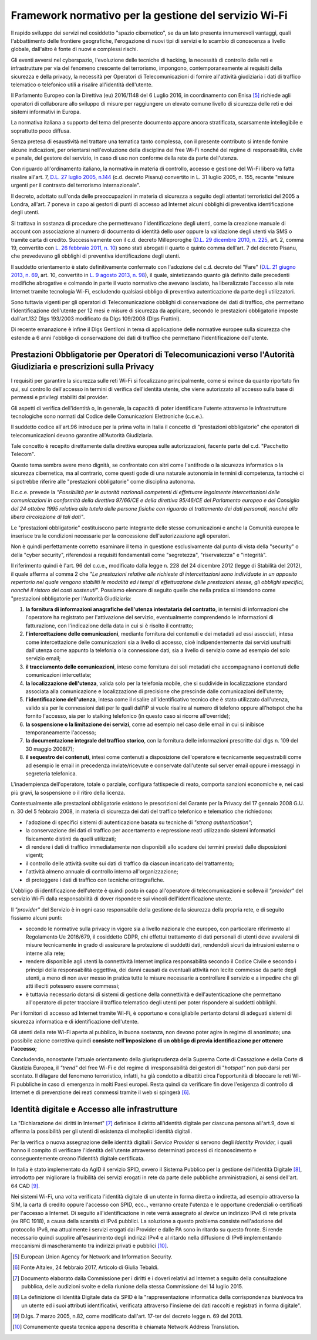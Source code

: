 Framework normativo per la gestione del servizio Wi-Fi
========================================================

Il rapido sviluppo dei servizi nel cosiddetto "spazio cibernetico", se
da un lato presenta innumerevoli vantaggi, quali l'abbattimento delle
frontiere geografiche, l'erogazione di nuovi tipi di servizi e lo
scambio di conoscenza a livello globale, dall'altro è fonte di nuovi e
complessi rischi.

Gli eventi avversi nel cyberspazio, l'evoluzione delle tecniche di
hacking, la necessità di controllo delle reti e infrastrutture per via
del fenomeno crescente del terrorismo, impongono, contemporaneamente ai
requisiti della sicurezza e della privacy, la necessità per Operatori di
Telecomunicazioni di fornire all'attività giudiziaria i dati di traffico
telematico o telefonico utili a risalire all'identità dell'utente.

Il Parlamento Europeo con la Direttiva (eu) 2016/1148 del 6 Luglio 2016,
in coordinamento con Enisa [5]_ richiede agli operatori di collaborare
allo sviluppo di misure per raggiungere un elevato comune livello di
sicurezza delle reti e dei sistemi informativi in Europa.

La normativa italiana a supporto del tema del presente documento appare
ancora stratificata, scarsamente intellegibile e soprattutto poco
diffusa.

Senza pretesa di esaustività nel trattare una tematica tanto complessa,
con il presente contributo si intende fornire alcune indicazioni, per
orientarsi nell'evoluzione della disciplina del free Wi-Fi nonché del
regime di responsabilità, civile e penale, del gestore del servizio, in
caso di uso non conforme della rete da parte dell'utenza.

Con riguardo all'ordinamento italiano, la normativa in materia
di controllo, accesso e gestione del Wi-Fi libero va fatta risalire
all'art. 7, `D.L. 27 luglio 2005, n.144 <http://www.normattiva.it/uri-res/N2Ls?urn:nir:stato:decreto.legge:2005-07-27;144!vig=>`__
(c.d. decreto Pisanu) convertito in L. 31 luglio 2005, n. 155, recante
"misure urgenti per il contrasto del terrorismo internazionale".

Il decreto, adottato sull'onda delle preoccupazioni in materia di
sicurezza a seguito degli attentati terroristici del 2005 a Londra,
all'art. 7 poneva in capo ai gestori di punti di accesso ad Internet
alcuni obblighi di preventiva identificazione degli utenti.

Si trattava in sostanza di procedure che permettevano
l'identificazione degli utenti, come la creazione manuale di account con
associazione al numero di documento di identità dello *user* oppure la
validazione degli utenti via SMS o tramite carta di credito.
Successivamente con il c.d. decreto Milleproroghe (`D.L. 29 dicembre
2010, n.
225 <http://www.normattiva.it/uri-res/N2Ls?urn:nir:stato:decreto.legge:2010-12-29;225!vig=>`__,
art. 2, comma 19, convertito con `L. 26 febbraio 2011, n.
10 <http://www.normattiva.it/uri-res/N2Ls?urn:nir:stato:legge:2011-02-26;10!vig=>`__)
sono stati abrogati il quarto e quinto comma dell'art. 7 del decreto
Pisanu, che prevedevano gli obblighi di preventiva identificazione degli
utenti.

Il suddetto orientamento è stato definitivamente confermato con
l'adozione del c.d. decreto del "Fare" (`D.L. 21 giugno 2013, n.
69 <http://www.normattiva.it/uri-res/N2Ls?urn:nir:stato:decreto.legge:2013-06-21;69!vig=>`__,
art. 10, convertito in `L. 9 agosto 2013, n.
98 <http://www.normattiva.it/uri-res/N2Ls?urn:nir:stato:legge:2013-08-09;98!vig=>`__),
il quale, sintetizzando quanto già definito dalle precedenti modifiche
abrogative e colmando in parte il vuoto normativo che avevano lasciato,
ha liberalizzato l'accesso alla rete Internet tramite tecnologia Wi-Fi,
escludendo qualsiasi obbligo di preventiva autenticazione da parte
degli utilizzatori.

Sono tuttavia vigenti per gli operatori di Telecomunicazione obblighi di
conservazione dei dati di traffico, che permettano l'identificazione
dell'utente per 12 mesi e misure di sicurezza da applicare, secondo le
prestazioni obbligatorie imposte dall'art.132 Dlgs 193/2003 modificato
da Dlgs 109/2008 (Dlgs Frattini).

Di recente emanazione è infine il Dlgs Gentiloni in tema di applicazione
delle normative europee sulla sicurezza che estende a 6 anni l'obbligo
di conservazione dei dati di traffico che permettano l'identificazione
dell'utente.

Prestazioni Obbligatorie per Operatori di Telecomunicazioni verso l'Autorità Giudiziaria e prescrizioni sulla Privacy
---------------------------------------------------------------------------------------------------------------------

I requisiti per garantire la sicurezza sulle reti Wi-Fi si focalizzano
principalmente, come si evince da quanto riportato fin qui, sul
controllo dell'accesso in termini di verifica dell'identità utente, che
viene autorizzato all'accesso sulla base di permessi e privilegi
stabiliti dal provider.

Gli aspetti di verifica dell'identità o, in generale, la capacità di
poter identificare l'utente attraverso le infrastrutture tecnologiche
sono normati dal Codice delle Comunicazioni Elettroniche (c.c.e.).

Il suddetto codice all'art.96 introduce per la prima volta in Italia il
concetto di "prestazioni obbligatorie" che operatori di
telecomunicazioni devono garantire all'Autorità Giudiziaria.

Tale concetto è recepito direttamente dalla direttiva europea sulle
autorizzazioni, facente parte del c.d. "Pacchetto Telecom".

Questo tema sembra avere meno dignità, se confrontato con altri come
l'antifrode o la sicurezza informatica o la sicurezza cibernetica, ma al
contrario, come questi gode di una naturale autonomia in termini di
competenza, tantoché ci si potrebbe riferire alle "prestazioni
obbligatorie" come disciplina autonoma.

Il c.c.e. prevede la *"Possibilità per le autorità nazionali
competenti di effettuare legalmente intercettazioni delle comunicazioni
in conformità della direttiva 97/66/CE e della direttiva 95/46/CE del
Parlamento europeo e del Consiglio del 24 ottobre 1995 relativa alla
tutela delle persone fisiche con riguardo al trattamento dei dati
personali, nonché alla libera circolazione di tali dati"*.

Le "prestazioni obbligatorie" costituiscono parte integrante delle
stesse comunicazioni e anche la Comunità europea le inserisce tra le
condizioni necessarie per la concessione dell'autorizzazione agli
operatori.

Non è quindi perfettamente corretto esaminare il tema in questione
esclusivamente dal punto di vista della "security" o della "cyber
security", riferendosi a requisiti fondamentali come "segretezza",
"riservatezza" e "integrità".

Il riferimento quindi è l'art. 96 del c.c.e., modificato dalla legge n.
228 del 24 dicembre 2012 (legge di Stabilità del 2012), il quale afferma
al comma 2 che *"Le prestazioni relative alle richieste di
intercettazioni sono individuate in un apposito repertorio nel quale
vengono stabiliti le modalità ed i tempi di effettuazione delle
prestazioni stesse, gli obblighi specifici, nonché il ristoro dei costi
sostenuti"*. Possiamo elencare di seguito quelle che nella pratica si
intendono come "prestazioni obbligatorie per l'Autorità Giudiziaria:

1. **la fornitura di informazioni anagrafiche dell'utenza intestataria
   del contratto**, in termini di informazioni che l'operatore ha
   registrato per l'attivazione del servizio, eventualmente comprendendo
   le informazioni di fatturazione, con l'indicazione della data in cui
   si è risolto il contratto;

2. **l'intercettazione delle comunicazioni**, mediante fornitura dei
   contenuti e dei metadati ad essi associati, intesa come
   intercettazione delle comunicazioni sia a livello di accesso, cioè
   indipendentemente dai servizi usufruiti dall'utenza come appunto la
   telefonia o la connessione dati, sia a livello di servizio come ad
   esempio del solo servizio email;

3. **il tracciamento delle comunicazioni**, inteso come fornitura dei
   soli metadati che accompagnano i contenuti delle comunicazioni
   intercettate;

4. **la localizzazione dell'utenza**, valida solo per la telefonia
   mobile, che si suddivide in localizzazione standard associata alla
   comunicazione e localizzazione di precisione che prescinde dalle
   comunicazioni dell'utente;

5. **l'identificazione dell'utenza**, intesa come il risalire
   all'identificativo tecnico che è stato utilizzato dall'utenza, valido
   sia per le connessioni dati per le quali dall'IP si vuole risalire al
   numero di telefono oppure all'hotspot che ha fornito l'accesso, sia
   per lo stalking telefonico (in questo caso si ricorre all'override);

6. **la sospensione o la limitazione dei servizi**, come ad esempio nel
   caso delle email in cui si inibisce temporaneamente l'accesso;

7. **la documentazione integrale del traffico storico**, con la
   fornitura delle informazioni prescritte dal dlgs n. 109 del 30 maggio
   2008(7);

8. **il sequestro dei contenuti**, intesi come contenuti a disposizione
   dell'operatore e tecnicamente sequestrabili come ad esempio le email
   in precedenza inviate/ricevute e conservate dall'utente sul server
   email oppure i messaggi in segreteria telefonica.

L'inadempienza dell'operatore, totale o parziale, configura fattispecie
di reato, comporta sanzioni economiche e, nei casi più gravi, la
sospensione o il ritiro della licenza.

Contestualmente alle prestazioni obbligatorie esistono le prescrizioni
del Garante per la Privacy del 17 gennaio 2008 G.U. n. 30 del 5 febbraio
2008, in materia di sicurezza dei dati del traffico telefonico e
telematico che richiedono:

-  l'adozione di specifici sistemi di autenticazione basata su tecniche di
   *"strong authentication"*;

-  la conservazione dei dati di traffico per accertamento e repressione
   reati utilizzando sistemi informatici fisicamente distinti da quelli
   utilizzati;

-  di rendere i dati di traffico immediatamente non disponibili allo
   scadere dei termini previsti dalle disposizioni vigenti;

-  il controllo delle attività svolte sui dati di traffico da ciascun
   incaricato del trattamento;

-  l'attività almeno annuale di controllo interno all'organizzazione;

-  di proteggere i dati di traffico con tecniche crittografiche.

L'obbligo di identificazione dell'utente è quindi posto in capo
all'operatore di telecomunicazioni e solleva il *"provider"* del
servizio Wi-Fi dalla responsabilità di dover rispondere sui vincoli
dell'identificazione utente.

Il *"provider"* del Servizio è in ogni caso responsabile della
gestione della sicurezza della propria rete, e di seguito fissiamo
alcuni punti:

-  secondo le normative sulla privacy in vigore sia a livello nazionale
   che europeo, con particolare riferimento al Regolamento Ue 2016/679,
   il cosiddetto GDPR, chi effettui trattamento di dati personali di
   utenti deve avvalersi di misure tecnicamente in grado di assicurare
   la protezione di suddetti dati, rendendoli sicuri da intrusioni
   esterne o interne alla rete;

-  rendere disponibile agli utenti la connettività Internet implica
   responsabilità secondo il Codice Civile e secondo i principi della
   responsabilità oggettiva, dei danni causati da eventuali attività non
   lecite commesse da parte degli utenti, a meno di non aver messo in
   pratica tutte le misure necessarie a controllare il servizio e a
   impedire che gli atti illeciti potessero essere commessi;

-  è tuttavia necessario dotarsi di sistemi di gestione della
   connettività e dell'autenticazione che permettano all'operatore di
   poter tracciare il traffico telematico degli utenti per poter
   rispondere ai suddetti obblighi.

Per i fornitori di accesso ad Internet tramite Wi-Fi, è opportuno e
consigliabile pertanto dotarsi di adeguati sistemi di sicurezza
informatica e di identificazione dell'utente.

Gli utenti della rete Wi-Fi aperta al pubblico, in buona sostanza, non
devono poter agire in regime di anonimato; una possibile azione
correttiva quindi **consiste nell'imposizione di un obbligo di previa
identificazione per ottenere l'accesso**;

Concludendo, nonostante l'attuale orientamento della giurisprudenza
della Suprema Corte di Cassazione e della Corte di Giustizia Europea, il
*"trend"* del free Wi-Fi e del regime di irresponsabilità dei gestori di
"*hotspot"* non può darsi per scontato. Il dilagare del fenomeno
terroristico, infatti, ha già condotto a dibattiti circa l'opportunità
di bloccare le reti Wi-Fi pubbliche in caso di emergenza in molti Paesi
europei. Resta quindi da verificare fin dove l'esigenza di controllo di
Internet e di prevenzione dei reati commessi tramite il web si
spingerà [6]_.

Identità digitale e Accesso alle infrastrutture
-----------------------------------------------

La "Dichiarazione dei diritti in Internet" [7]_ definisce il diritto
all'identità digitale per ciascuna persona all'art.9, dove si afferma la
possibilità per gli utenti di esistenza di molteplici identità
digitali.

Per la verifica o nuova assegnazione delle identità digitali i
*Service Provider* si servono degli *Identity Provider,* i quali hanno
il compito di verificare l'identità dell'utente attraverso determinati
processi di riconoscimento e conseguentemente creano l'identità digitale
certificata.

In Italia è stato implementato da AgID il servizio SPID, ovvero il
Sistema Pubblico per la gestione dell'Identità Digitale [8]_, introdotto
per migliorare la fruibilità dei servizi erogati in rete da parte delle
pubbliche amministrazioni, ai sensi dell'art. 64 CAD [9]_.

Nei sistemi Wi-Fi, una volta verificata l'identità digitale di un utente
in forma diretta o indiretta, ad esempio attraverso la SIM, la carta di
credito oppure l'accesso con SPID, ecc.., verranno create l'utenza e le
opportune credenziali o certificati per l'accesso a Internet. Di seguito
all'identificazione in rete verrà assegnato al *device* un indirizzo
IPv4 di rete privata (ex RFC 1918), a causa della scarsità di IPv4 pubblici. La
soluzione a questo problema consiste nell'adozione del protocollo IPv6,
ma attualmente i servizi erogati dai Provider e dalle PA sono in ritardo su questo fronte.
Si rende necessario quindi supplire all'esaurimento degli indirizzi IPv4 e al
ritardo nella diffusione di IPv6 implementando meccanismi di
mascheramento tra indirizzi privati e pubblici [10]_.

.. [5] European Union Agency for Network and Information Security.

.. [6] Fonte Altalex, 24 febbraio 2017, Articolo di Giulia Tebaldi.

.. [7] Documento elaborato dalla Commissione per i diritti e i doveri relativi
   ad Internet a seguito della consultazione pubblica, delle audizioni svolte e
   della riunione della stessa Commissione del 14 luglio 2015.

.. [8] La definizione di Identità Digitale data da SPID è la "rappresentazione
   informatica della corrispondenza biunivoca tra un utente ed i suoi attributi
   identificativi, verificata attraverso l'insieme dei dati raccolti e
   registrati in forma digitale".

.. [9] D.lgs. 7 marzo 2005, n.82, come modificato dall'art. 17-ter del decreto legge n. 69 del 2013.

.. [10] Comunemente questa tecnica appena descritta è chiamata Network Address Translation.

.. discourse::
   :topic_identifier: 7895
